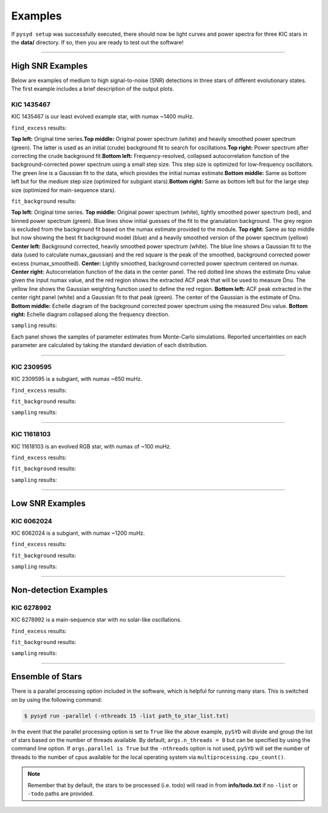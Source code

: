.. _examples:

Examples
########

If ``pysyd setup`` was successfully executed, there should now be light curves and power spectra 
for three KIC stars in the **data/** directory. If so, then you are ready to test out the software!

====================

High SNR Examples
*****************

Below are examples of medium to high signal-to-noise (SNR) detections in three stars of different evolutionary states. The first example includes a brief description of the output plots.

KIC 1435467
+++++++++++

KIC 1435467 is our least evolved example star, with numax ~1400 muHz.

``find_excess`` results:

.. image:: figures/1435467_excess.png
  :width: 600
  :alt: Find excess output plot for KIC 1435467.
  
**Top left:** Original time series.\
**Top middle:** Original power spectrum (white) and heavily smoothed power spectrum (green). The latter is used as an initial (crude) background fit to search for oscillations.\
**Top right:** Power spectrum after correcting the crude background fit.\
**Bottom left:** Frequency-resolved, collapsed autocorrelation function of the background-corrected power spectrum using a small step size. This step size is optimized for low-frequency oscillators. The green line is a Gaussian fit to the data, which provides the initial numax estimate.\
**Bottom middle:** Same as bottom left but for the medium step size (optimized for subgiant stars).\
**Bottom right:** Same as bottom left but for the large step size (optimized for main-sequence stars).


``fit_background`` results:

.. image:: figures/1435467_background.png
  :width: 600
  :alt: Fit background output plot for KIC 1435467.
  
**Top left:** Original time series. 
**Top middle:** Original power spectrum (white), lightly smoothed power spectrum (red), and binned power spectrum (green). Blue lines show initial guesses of the fit to the granulation background. The grey region is excluded from the background fit based on the numax estimate provided to the module.
**Top right:** Same as top middle but now showing the best fit background model (blue) and a heavily smoothed version of the power spectrum (yellow)
**Center left:** Background corrected, heavily smoothed power spectrum (white). The blue line shows a Gaussian fit to the data (used to calculate numax_gaussian) and the red square is the peak of the smoothed, background corrected power excess (numax_smoothed).
**Center:** Lightly smoothed, background corrected power spectrum centered on numax. 
**Center right:** Autocorrelation function of the data in the center panel. The red dotted line shows the estimate Dnu value given the input numax value, and the red region shows the extracted ACF peak that will be used to measure Dnu. The yellow line shows the Gaussian weighting function used to define the red region.
**Bottom left:** ACF peak extracted in the center right panel (white) and a Gaussian fit to that peak (green). The center of the Gaussian is the estimate of Dnu.
**Bottom middle:** Echelle diagram of the background corrected power spectrum using the measured Dnu value.
**Bottom right:** Echelle diagram collapsed along the frequency direction.


``sampling`` results:

.. image:: figures/1435467_samples.png
  :width: 600
  :alt: Distributions of Monte-Carlo samples for KIC 1435467.

Each panel shows the samples of parameter estimates from Monte-Carlo simulations. Reported uncertainties on each parameter are calculated by taking the standard deviation of each distribution.

====================

KIC 2309595
+++++++++++

KIC 2309595 is a subgiant, with numax ~650 muHz.

``find_excess`` results:

.. image:: figures/2309595_excess.png
  :width: 600
  :alt: Find excess output plot for KIC 2309595.

``fit_background`` results:

.. image:: figures/2309595_background.png
  :width: 600
  :alt: Fit background output plot for KIC 2309595.

``sampling`` results:

.. image:: figures/2309595_samples.png
  :width: 600
  :alt: Distributions of Monte-Carlo samples for KIC 2309595.

====================

KIC 11618103
++++++++++++

KIC 11618103 is an evolved RGB star, with numax of ~100 muHz.

``find_excess`` results:

.. image:: figures/11618103_excess.png
  :width: 600
  :alt: Find excess output plot for KIC 11618103.

``fit_background`` results:

.. image:: figures/11618103_background.png
  :width: 600
  :alt: Fit background output plot for KIC 11618103.

``sampling`` results:

.. image:: figures/11618103_samples.png
  :width: 600
  :alt: Distributions of Monte-Carlo samples for KIC 11618103.


====================

Low SNR Examples
****************

KIC 6062024
+++++++++++

KIC 6062024 is a subgiant, with numax ~1200 muHz.

``find_excess`` results:

.. image:: figures/6062024_excess.png
  :width: 600
  :alt: Find excess output plot for KIC 6062024.

``fit_background`` results:

.. image:: figures/6062024_background.png
  :width: 600
  :alt: Fit background output plot for KIC 6062024.

``sampling`` results:

.. image:: figures/6062024_samples.png
  :width: 600
  :alt: Distributions of Monte-Carlo samples for KIC 6062024.


====================

Non-detection Examples
**********************

KIC 6278992
+++++++++++

KIC 6278992 is a main-sequence star with no solar-like oscillations.

``find_excess`` results:

.. image:: figures/6278992_excess.png
  :width: 600
  :alt: Find excess output plot for KIC 6278992.

``fit_background`` results:

.. image:: figures/6278992_background.png
  :width: 600
  :alt: Fit background output plot for KIC 6278992.

``sampling`` results:

.. image:: figures/6278992_samples.png
  :width: 600
  :alt: Distributions of Monte-Carlo samples for KIC 6278992.


====================


Ensemble of Stars
*****************

There is a parallel processing option included in the software, which is helpful for
running many stars. This is switched on by using the following command:

.. code-block::

    $ pysyd run -parallel (-nthreads 15 -list path_to_star_list.txt)

In the event that the parallel processing option is set to ``True`` like the above example, ``pySYD`` 
will divide and group the list of stars based on the number of threads available. By default, ``args.n_threads = 0``
but can be specified by using the command line option. If ``args.parallel is True`` but the ``-nthreads`` 
option is not used, ``pySYD`` will set the number of threads to the number of cpus available for the local operating 
system via ``multiprocessing.cpu_count()``.

.. note::

    Remember that by default, the stars to be processed (i.e. todo) will read in from **info/todo.txt**
    if no ``-list`` or ``-todo`` paths are provided.
